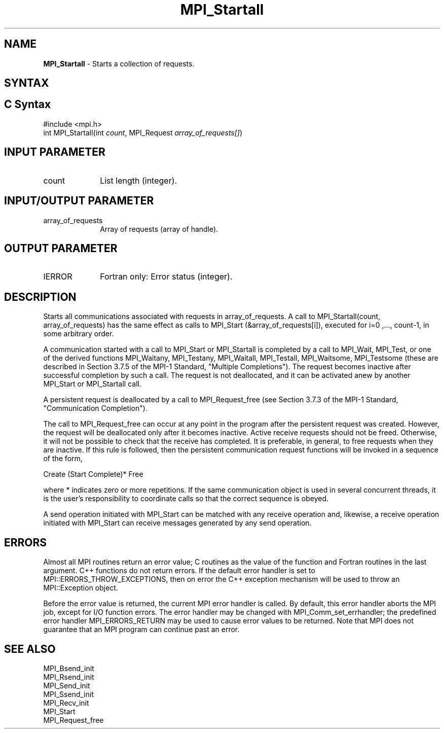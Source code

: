 .\" -*- nroff -*-
.\" Copyright 2010 Cisco Systems, Inc.  All rights reserved.
.\" Copyright 2006-2008 Sun Microsystems, Inc.
.\" Copyright (c) 1996 Thinking Machines Corporation
.\" $COPYRIGHT$
.TH MPI_Startall 3 "May 26, 2022" "4.1.4" "Open MPI"
.SH NAME
\fBMPI_Startall\fP \- Starts a collection of requests.

.SH SYNTAX
.ft R
.SH C Syntax
.nf
#include <mpi.h>
int MPI_Startall(int \fIcount\fP, MPI_Request\fI array_of_requests[]\fP)

.fi
.SH INPUT PARAMETER
.ft R
.TP 1i
count
List length (integer).

.SH INPUT/OUTPUT PARAMETER
.ft R
.TP 1i
array_of_requests
Array of requests (array of handle).

.SH OUTPUT PARAMETER
.ft R
.TP 1i
IERROR
Fortran only: Error status (integer).

.SH DESCRIPTION
.ft R
Starts all communications associated with requests in array_of_requests. A call to  MPI_Startall(count, array_of_requests) has the same effect as calls to MPI_Start (&array_of_requests[i]), executed for i=0 ,..., count-1, in some arbitrary order.
.sp
A communication started with a call to MPI_Start or MPI_Startall is completed by a call to MPI_Wait, MPI_Test, or one of the derived functions MPI_Waitany, MPI_Testany, MPI_Waitall, MPI_Testall, MPI_Waitsome, MPI_Testsome (these are described in Section 3.7.5 of the MPI-1 Standard, "Multiple Completions"). The request becomes inactive after successful completion by such a call. The request is not deallocated, and it can be activated anew by another MPI_Start or MPI_Startall call.
.sp
A persistent request is deallocated by a call to MPI_Request_free (see Section 3.7.3  of the MPI-1 Standard, "Communication Completion").
.sp
The call to MPI_Request_free can occur at any point in the program after the persistent request was created. However, the request will be deallocated only after it becomes inactive. Active receive requests should not be freed. Otherwise, it will not be possible to check that the receive has completed. It is preferable, in general, to free requests when they are inactive. If this rule is followed, then the persistent communication request functions will be invoked in a sequence of the form,
.br
.sp
    Create (Start Complete)* Free
.br
.sp
where * indicates zero or more repetitions. If the same communication object is used in several concurrent threads, it is the user's responsibility to coordinate calls so that the correct sequence is obeyed.
.sp
A send operation initiated with MPI_Start can be matched with any receive operation and, likewise, a receive operation initiated with MPI_Start can receive messages generated by any send operation.

.SH ERRORS
Almost all MPI routines return an error value; C routines as the value of the function and Fortran routines in the last argument. C++ functions do not return errors. If the default error handler is set to MPI::ERRORS_THROW_EXCEPTIONS, then on error the C++ exception mechanism will be used to throw an MPI::Exception object.
.sp
Before the error value is returned, the current MPI error handler is
called. By default, this error handler aborts the MPI job, except for I/O function errors. The error handler may be changed with MPI_Comm_set_errhandler; the predefined error handler MPI_ERRORS_RETURN may be used to cause error values to be returned. Note that MPI does not guarantee that an MPI program can continue past an error.

.SH SEE ALSO
.ft R
.sp
MPI_Bsend_init
.br
MPI_Rsend_init
.br
MPI_Send_init
.br
MPI_Ssend_init
.br
MPI_Recv_init
.br
MPI_Start
.br
MPI_Request_free


